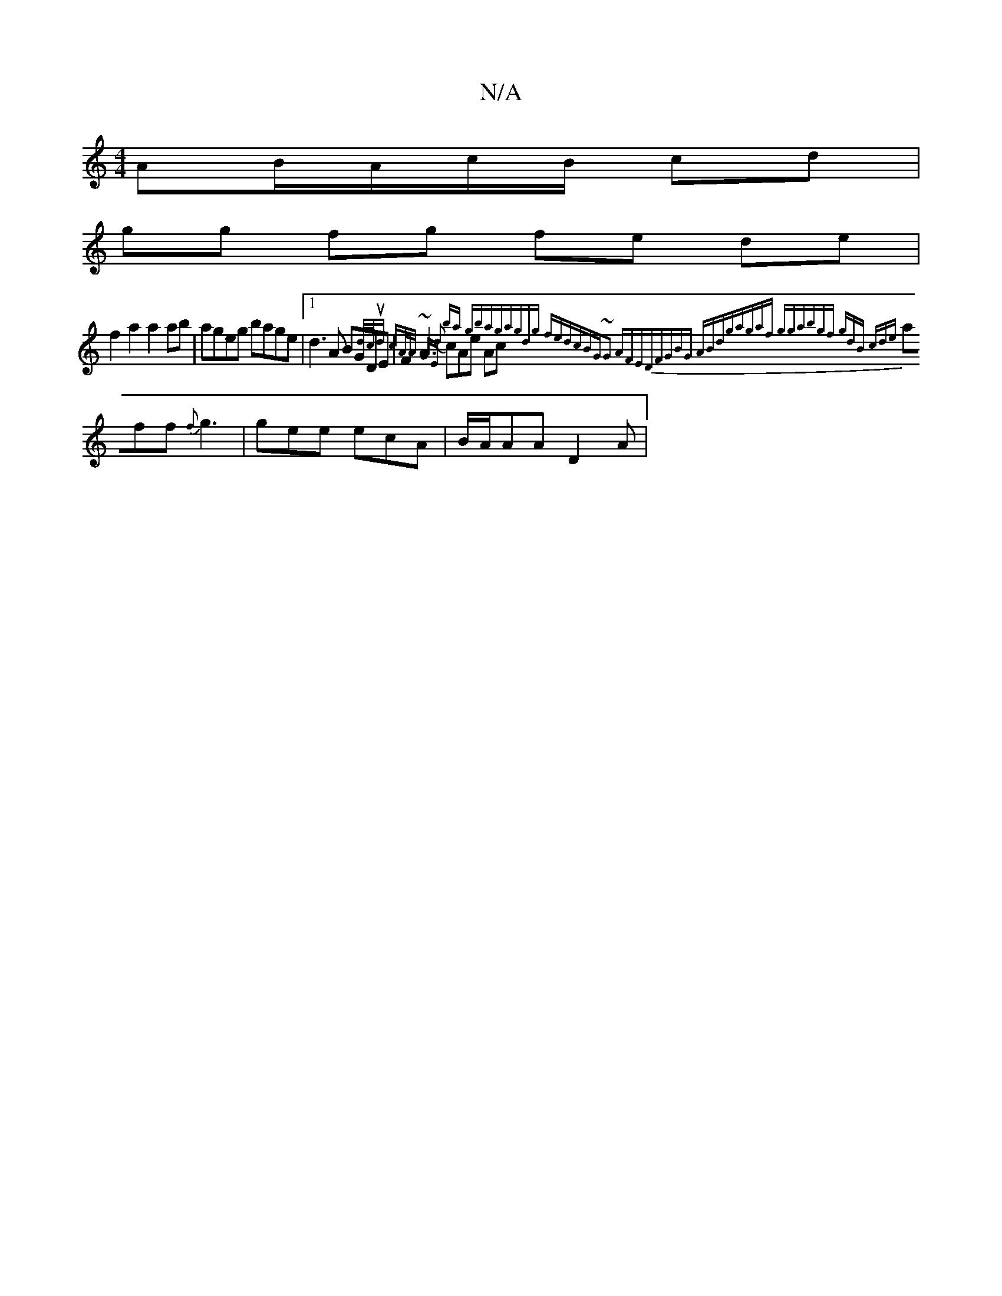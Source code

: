 X:1
T:N/A
M:4/4
R:N/A
K:Cmajor
3AB/A/c/B/ cd |
gg fg fe de |
f2 a2 a2 ab | ageg bage |1 d3A BGDE| F2 ~A3 {d}cAe Ac{d/c/|ud cA/A/ | GE ba gbag|agdg fedc|BG~G2 AFED|FGBG ABdg|agaf gga|bgf gdB cde|
aff {f}g3 | gee ecA | B/A/AA D2 A |[